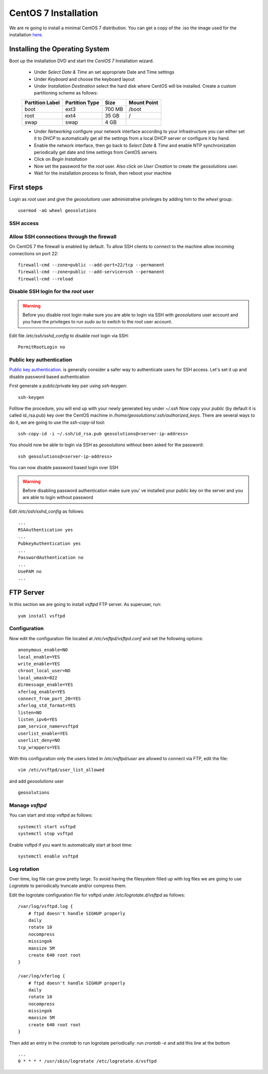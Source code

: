 .. _setup_centos.rst

CentOS 7 Installation
=====================

We are re going to install a minimal CentOS 7 distribution. You can get a copy
of the .iso the image used for the installation `here
<http://mi.mirror.garr.it/mirrors/CentOS/6.5/isos/x86_64/CentOS-6.5-x86_64-minimal.iso>`_.

Installing the Operating System
-------------------------------

Boot up the installation DVD and start the `CentOS 7` Installation wizard.

    - Under `Select Date & Time` an set appropriate Date and Time settings
    - Under `Keyboard` and choose the keyboard layout
    - Under `Installation Destination` select the hard disk where CentOS will
      be installed. Create a custom partitioning scheme as follows:
    +-----------------+----------------+--------+-------------+
    | Partition Label | Partition Type | Size   | Mount Point |
    +=================+================+========+=============+
    | boot            | ext3           | 700 MB | /boot       |
    +-----------------+----------------+--------+-------------+
    | root            | ext4           | 35 GB  | /           |
    +-----------------+----------------+--------+-------------+
    | swap            | swap           | 4 GB   |             |
    +-----------------+----------------+--------+-------------+
    - Under `Networking` configure your network interface according to your infrastructure
      you can either set it to `DHCP` to automatically get all the settings from
      a local DHCP server or configure it by hand.
    - Enable the network interface, then go back to `Select Date & Time` and enable
      NTP synchronization periodically get date and time settings from CentOS servers
    - Click on `Begin Installation`
    - Now set the password for the `root` user. Also click on `User Creation` to
      create the `geosolutions` user.
    -  Wait for the installation process to finish, then reboot your machine

First steps
-----------

Login as `root` user and give the `geosolutions` user administrative privileges
by adding him to the `wheel` group: ::
    usermod -aG wheel geosolutions

SSH access
''''''''''

Allow SSH connections through the firewall
''''''''''''''''''''''''''''''''''''''''''

On CentOS 7 the firewall is enabled by default. To allow SSH clients to connect
to the machine allow incoming connections on port 22:
::
    firewall-cmd --zone=public --add-port=22/tcp --permanent
    firewall-cmd --zone=public --add-service=ssh --permanent
    firewall-cmd --reload

Disable SSH login for the `root` user
'''''''''''''''''''''''''''''''''''''
.. warning::
    Before you disable root login make sure you are able to login via SSH with
    `geosolutions` user account and you have the privileges to run `sudo su` to
    switch to the `root` user account.

Edit file `/etc/ssh/sshd_config` to disable `root` login via SSH:
::
    PermitRootLogin no

Public key authentication
'''''''''''''''''''''''''
`Public key authentication`_. is generally consider a safer way to authenticate
users for SSH access. Let's set it up and disable password based authentication

.. _a link: https://en.wikipedia.org/wiki/Public-key_cryptography

First generate a public/private key pair using `ssh-keygen`:
::
    ssh-keygen

Folllow the procedure, you will end up with your newly generated key under `~/.ssh`
Now copy your `public` (by default it is called id_rsa.pub) key over the CentOS
machine in `/home/geosolutions/.ssh/authorized_keys`. There are several ways to do
it, we are going to use the `ssh-copy-id` tool:
::
        ssh-copy-id -i ~/.ssh/id_rsa.pub geosolutions@<server-ip-address>

You should now be able to login via SSH as `geosolutions` without been asked for
the password:
::

    ssh geosolutions@<server-ip-address>

You can now disable password based login over SSH

.. warning::
    Before disabling password authentication make sure you' ve installed your
    public key on the server and you are able to login without password

Edit `/etc/ssh/sshd_config` as follows:
::
    ...
    RSAAuthentication yes
    ...
    PubkeyAuthentication yes
    ...
    PasswordAuthentication no
    ...
    UsePAM no
    ...

FTP Server
----------

In this section we are going to install `vsftpd` FTP server. As superuser, run:
::
    yum install vsftpd

Configuration
'''''''''''''

Now edit the configuration file located at `/etc/vsftpd/vsftpd.conf` and set the
following options:
::
    anonymous_enable=NO
    local_enable=YES
    write_enable=YES
    chroot_local_user=NO
    local_umask=022
    dirmessage_enable=YES
    xferlog_enable=YES
    connect_from_port_20=YES
    xferlog_std_format=YES
    listen=NO
    listen_ipv6=YES
    pam_service_name=vsftpd
    userlist_enable=YES
    userlist_deny=NO
    tcp_wrappers=YES

With this configuration only the users listed in `/etc/vsftpd/user` are allowed to
connect via FTP, edit the file:
::
    vim /etc/vsftpd/user_list_allowed

and add `geosolutions` user
::
    geosolutions

Manage `vsftpd`
'''''''''''''''

You can start and stop vsftpd as follows:
::
    systemctl start vsftpd
    systemctl stop vsftpd

Enable vsftpd if you want to automatically start at boot time:
::
    systemctl enable vsftpd

Log rotation
''''''''''''

Over time, log file can grow pretty large. To avoid having the filesystem filled up
with log files we are going to use `Logrotate` to periodically truncate and/or
compress them.

Edit the logrotate configuration file for vsftpd under `/etc/logrotate.d/vsftpd` as follows:
::
    /var/log/vsftpd.log {
        # ftpd doesn't handle SIGHUP properly
        daily
        rotate 10
        nocompress
        missingok
        maxsize 5M
        create 640 root root
    }

    /var/log/xferlog {
        # ftpd doesn't handle SIGHUP properly
        daily
        rotate 10
        nocompress
        missingok
        maxsize 5M
        create 640 root root
    }

Then add an entry in the `crontab` to run logrotate periodically:
run `crontab -e` and add this line at the bottom
::
    ...
    0 * * * * /usr/sbin/logrotate /etc/logrotate.d/vsftpd
